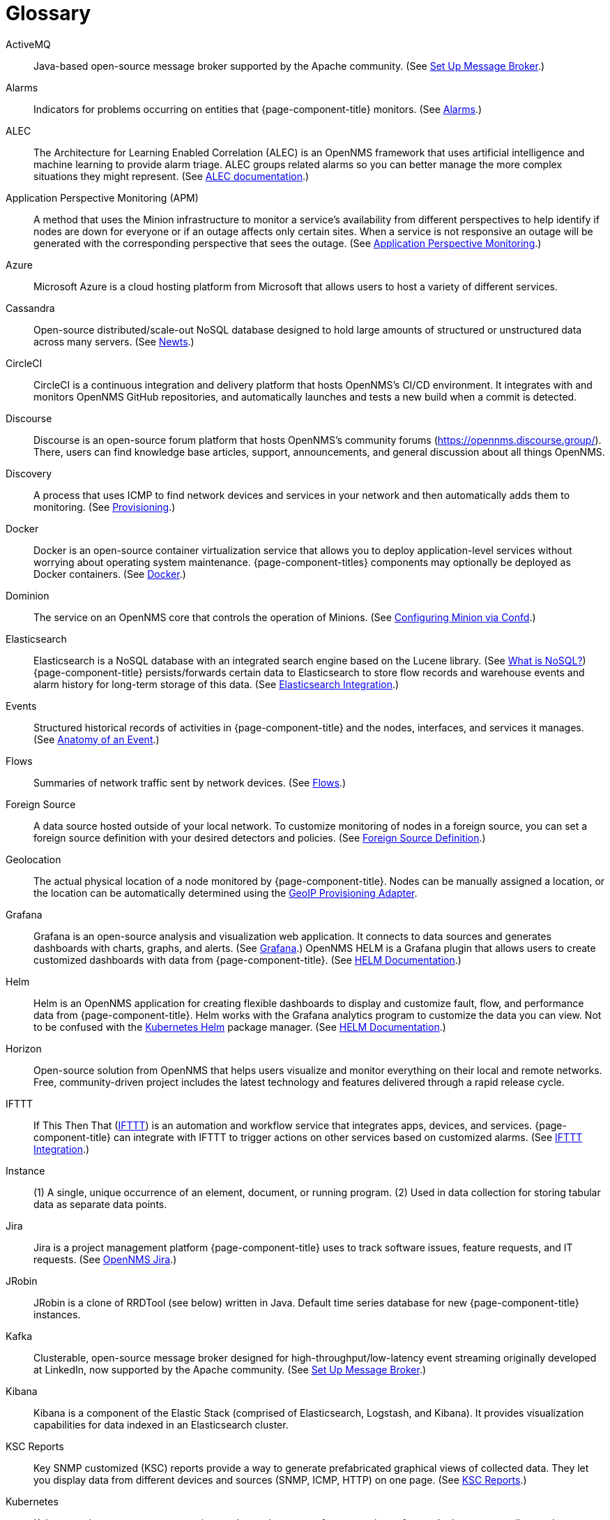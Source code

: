 [[glossary]]
[glossary]
= Glossary

[glossary]
ActiveMQ:: Java-based open-source message broker supported by the Apache community.
(See xref:deployment:core/setup-message-broker.adoc#setup-message-broker[Set Up Message Broker].)

Alarms:: Indicators for problems occurring on entities that {page-component-title} monitors.
(See xref:operation:alarms/introduction.adoc[Alarms].)

ALEC:: The Architecture for Learning Enabled Correlation (ALEC) is an OpenNMS framework that uses artificial intelligence and machine learning to provide alarm triage.
ALEC groups related alarms so you can better manage the more complex situations they might represent.
(See https://docs.opennms.com/alec/latest/[ALEC documentation].)

Application Perspective Monitoring (APM):: A method that uses the Minion infrastructure to monitor a service’s availability from different perspectives to help identify if nodes are down for everyone or if an outage affects only certain sites.
When a service is not responsive an outage will be generated with the corresponding perspective that sees the outage.
(See xref:operation:application-perspective-monitoring/introduction.adoc[Application Perspective Monitoring].)

Azure:: Microsoft Azure is a cloud hosting platform from Microsoft that allows users to host a variety of different services.

Cassandra:: Open-source distributed/scale-out NoSQL database designed to hold large amounts of structured or unstructured data across many servers.
(See xref:deployment:time-series-storage/newts/introduction.adoc[Newts].)

CircleCI:: CircleCI is a continuous integration and delivery platform that hosts OpenNMS's CI/CD environment.
It integrates with and monitors OpenNMS GitHub repositories, and automatically launches and tests a new build when a commit is detected.

Discourse:: Discourse is an open-source forum platform that hosts OpenNMS's community forums (https://opennms.discourse.group/).
There, users can find knowledge base articles, support, announcements, and general discussion about all things OpenNMS.

Discovery:: A process that uses ICMP to find network devices and services in your network and then automatically adds them to monitoring.
(See xref:operation:provisioning/introduction.adoc#discovery-auto[Provisioning].)

Docker:: Docker is an open-source container virtualization service that allows you to deploy application-level services without worrying about operating system maintenance.
{page-component-titles} components may optionally be deployed as Docker containers.
(See https://docs.docker.com/[Docker].)

Dominion:: The service on an OpenNMS core that controls the operation of Minions.
(See xref:reference:configuration/minion-confd/minion-confd.adoc#dominion[Configuring Minion via Confd].)

Elasticsearch:: Elasticsearch is a NoSQL database with an integrated search engine based on the Lucene library.
(See https://azure.microsoft.com/en-us/overview/nosql-database/[What is NoSQL?])
{page-component-title} persists/forwards certain data to Elasticsearch to store flow records and warehouse events and alarm history for long-term storage of this data.
(See xref:operation:elasticsearch/introduction.adoc#elasticsearch[Elasticsearch Integration].)

Events:: Structured historical records of activities in {page-component-title} and the nodes, interfaces, and services it manages.
(See xref:operation:events/anatomy-events.adoc[Anatomy of an Event].)

Flows:: Summaries of network traffic sent by network devices.
(See xref:operation:flows/introduction.adoc[Flows].)

Foreign Source:: A data source hosted outside of your local network.
To customize monitoring of nodes in a foreign source, you can set a foreign source definition with your desired detectors and policies.
(See xref:operation:provisioning/getting-started.adoc#foreign-source-definition[Foreign Source Definition].)

Geolocation:: The actual physical location of a node monitored by {page-component-title}.
Nodes can be manually assigned a location, or the location can be automatically determined using the xref:reference:provisioning/adapters/geoip.adoc[GeoIP Provisioning Adapter].

Grafana:: Grafana is an open-source analysis and visualization web application.
It connects to data sources and generates dashboards with charts, graphs, and alerts.
(See https://grafana.com/[Grafana].)
OpenNMS HELM is a Grafana plugin that allows users to create customized dashboards with data from {page-component-title}.
(See https://docs.opennms.com/helm/latest[HELM Documentation].)

Helm:: Helm is an OpenNMS application for creating flexible dashboards to display and customize fault, flow, and performance data from {page-component-title}.
Helm works with the Grafana analytics program to customize the data you can view.
Not to be confused with the https://helm.sh/[Kubernetes Helm] package manager.
(See https://docs.opennms.com/helm/latest[HELM Documentation].)

Horizon:: Open-source solution from OpenNMS that helps users visualize and monitor everything on their local and remote networks.
Free, community-driven project includes the latest technology and features delivered through a rapid release cycle.

IFTTT:: If This Then That (https://ifttt.com/[IFTTT]) is an automation and workflow service that integrates apps, devices, and services.
{page-component-title} can integrate with IFTTT to trigger actions on other services based on customized alarms.
(See xref:operation:alarms/ifttt-integration.adoc[IFTTT Integration].)

Instance:: (1) A single, unique occurrence of an element, document, or running program.
(2) Used in data collection for storing tabular data as separate data points.

Jira:: Jira is a project management platform {page-component-title} uses to track software issues, feature requests, and IT requests.
(See https://issues.opennms.com[OpenNMS Jira].)

JRobin:: JRobin is a clone of RRDTool (see below) written in Java.
Default time series database for new {page-component-title} instances.

Kafka:: Clusterable, open-source message broker designed for high-throughput/low-latency event streaming originally developed at LinkedIn, now supported by the Apache community.
(See xref:deployment:core/setup-message-broker.adoc[Set Up Message Broker].)

Kibana:: Kibana is a component of the Elastic Stack (comprised of Elasticsearch, Logstash, and Kibana).
It provides visualization capabilities for data indexed in an Elasticsearch cluster.

KSC Reports:: Key SNMP customized (KSC) reports provide a way to generate prefabricated graphical views of collected data.
They let you display data from different devices and sources (SNMP, ICMP, HTTP) on one page.
(See xref:operation:admin/webui/opsboard/dashlet/ksc.adoc#ksc[KSC Reports].)

Kubernetes:: Kubernetes is an open-source container orchestration system for automating software deployments, scaling, and management.
Originally designed by Google, the Cloud Native Computing Foundation now maintains it.
(See https://kubernetes.io/[Kubernetes].)

Location:: Also referred to as "monitoring location" or "Minion location".
Nodes assigned to a monitoring location will be monitored by Minions assigned to the same location.
This is distinct from geolocation, which is the actual physical location of the node.

Meridian:: Subscription-based, optimized, and stable version of the OpenNMS Horizon platform.
Annual release with monthly security patches that includes only the most stable and secure Horizon features.

Message broker:: When using Minions and Sentinels, a message broker is required for communication between servers.
{page-component-title} has an embedded ActiveMQ server available for smaller deployments.
You can swap the broker with a dedicated ActiveMQ, gRPC, or Kafaka cluster to provide scalability and load balancing.

Minion:: Instance of the Karaf OSGi service that enables OpenNMS to monitor devices and services in locations that OpenNMS cannot reach.
Minions communicate with these remote devices while OpenNMS performs coordination and task delegation.
(See xref:development:minion/introduction.adoc#minion[Minion].)

Nephron:: OpenNMS component that enables horizontal scaling of flow processing.
Not required for flow processing, but can improve performance for deployments with a very high volume of flow documents.

Network Operating Center:: A Network Operating Center (NOC) is one or more locations where a network is monitored and controlled.
(See https://en.wikipedia.org/wiki/Network_operations_center[Network Operations Center].)

Newts:: Newts (New-Fangled Time Series Datastore) is an OpenNMS time series data store based on Apache Cassandra.
Use it as an alternative persistence strategy instead of JRobin or RRDtool.
(See xref:deployment:time-series-storage/newts/introduction.adoc#ga-opennms-operation-newts[Newts].)

Notifications:: Messages delivered to a set of recipients.
{page-component-title} notifications inform users about events in their monitored networks without forcing them to log in and look at the UI.
(See xref:operation:notifications/introduction.adoc[Notifications].)

Operator board:: Customizable dashboard to visualize monitoring information.
(See xref:operation:admin/webui/opsboard/introduction.adoc[Operator Board].)

PostgreSQL:: Commonly used open-source relational database known for its stability.
PostgreSQL scales up but not out.
(See xref:deployment:core/getting-started.adoc#setup-postgresql[Set up PostgreSQL].)

PRIS:: PRovisioning Integration Server, an optional service to gather node inventory information from an external source.
Use to generate requisition XML files for creating/updating/removing nodes for monitoring.

Provisioning:: The process of getting your devices, applications, and services into monitoring.
(See xref:operation:provisioning/introduction.adoc[Provisioning].)

Remote Method Invocation (RMI):: Java API that lets one Java Virtual Machine (JVM) running object to invoke methods on an object running in another JVM.
RMI integration lets you access a remote Horizon and/or Meridian instance for monitoring and management.
(See xref:operation:admin/rmi.adoc[Enabling RMI].)

Requisitions:: Sets of nodes to import into {page-component-title} for monitoring and management.
You can build requisitions iteratively and import them at a later date.
(See xref:operation:provisioning/getting-started.adoc#requisition-create[Create a Requisition].)

Round Robin Database (RRD):: Special type of database designed for collection, visualization, and analysis of time-series data.
Data is maintained as a fixed-size circular-buffer that overwrites the oldest data with new data.

Sentinel:: Karaf container that provides scalability for data processing of flow data.
It also supports thresholding for streaming telemetry if you are using the xref:deployment:time-series-storage/newts/introduction.adoc[Newts] time-series strategy.
(See xref:deployment:sentinel/introduction.adoc[Sentinel].)

Snaps:: Self-contained software packages that run in a sandbox and have mediated access to host systems.
Our Appliance Service uses snaps to distribute operating system packages and Minion service updates.

Time series, time-series database (TSDB):: Time series is a sequence of data points that occur in successive order over a period of time.
A time series database (TSDB) is designed to store and serve time series data.
(See xref:deployment:time-series-storage/timeseries/time-series-storage.adoc[Time Series Storage] and https://en.wikipedia.org/wiki/Time_series_database[Time Series Database].)